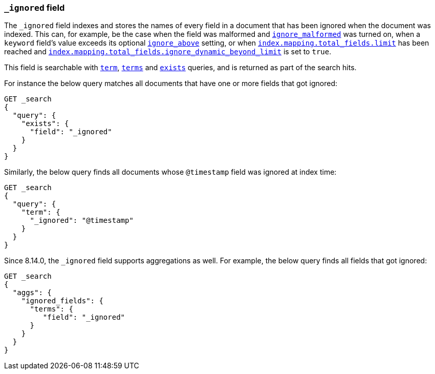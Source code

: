 [[mapping-ignored-field]]
=== `_ignored` field

The `_ignored` field indexes and stores the names of every field in a document
that has been ignored when the document was indexed. This can, for example,
be the case when the field was malformed and <<ignore-malformed,`ignore_malformed`>>
was turned on, when a `keyword` field's value exceeds its optional
<<ignore-above,`ignore_above`>> setting, or when
<<mapping-settings-limit,`index.mapping.total_fields.limit`>> has been reached and
<<mapping-settings-limit,`index.mapping.total_fields.ignore_dynamic_beyond_limit`>>
is set to `true`.

This field is searchable with <<query-dsl-term-query,`term`>>,
<<query-dsl-terms-query,`terms`>> and <<query-dsl-exists-query,`exists`>>
queries, and is returned as part of the search hits.

For instance the below query matches all documents that have one or more fields
that got ignored:

[source,console]
--------------------------------------------------
GET _search
{
  "query": {
    "exists": {
      "field": "_ignored"
    }
  }
}
--------------------------------------------------

Similarly, the below query finds all documents whose `@timestamp` field was
ignored at index time:

[source,console]
--------------------------------------------------
GET _search
{
  "query": {
    "term": {
      "_ignored": "@timestamp"
    }
  }
}
--------------------------------------------------

Since 8.14.0, the `_ignored` field supports aggregations as well.
For example, the below query finds all fields that got ignored:

[source,console]
--------------------------------------------------
GET _search
{
  "aggs": {
    "ignored_fields": {
      "terms": {
         "field": "_ignored"
      }
    }
  }
}
--------------------------------------------------
